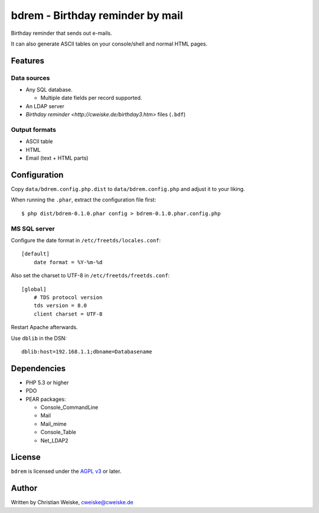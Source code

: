 *********************************
bdrem - Birthday reminder by mail
*********************************
Birthday reminder that sends out e-mails.

It can also generate ASCII tables on your console/shell and normal HTML pages.


========
Features
========

Data sources
============
- Any SQL database.

  - Multiple date fields per record supported.
- An LDAP server
- `Birthday reminder <http://cweiske.de/birthday3.htm>` files (``.bdf``)

Output formats
==============
- ASCII table
- HTML
- Email (text + HTML parts)


=============
Configuration
=============
Copy ``data/bdrem.config.php.dist`` to ``data/bdrem.config.php`` and
adjust it to your liking.

When running the ``.phar``, extract the configuration file first::

    $ php dist/bdrem-0.1.0.phar config > bdrem-0.1.0.phar.config.php


MS SQL server
=============
Configure the date format in ``/etc/freetds/locales.conf``::

    [default]
        date format = %Y-%m-%d

Also set the charset to UTF-8 in ``/etc/freetds/freetds.conf``::

    [global]
        # TDS protocol version
        tds version = 8.0
        client charset = UTF-8

Restart Apache afterwards.

Use ``dblib`` in the DSN::

    dblib:host=192.168.1.1;dbname=Databasename


============
Dependencies
============
- PHP 5.3 or higher
- PDO
- PEAR packages:

  - Console_CommandLine
  - Mail
  - Mail_mime
  - Console_Table
  - Net_LDAP2


=======
License
=======
``bdrem`` is licensed under the `AGPL v3`__ or later.

__ http://www.gnu.org/licenses/agpl.html


======
Author
======
Written by Christian Weiske, cweiske@cweiske.de

